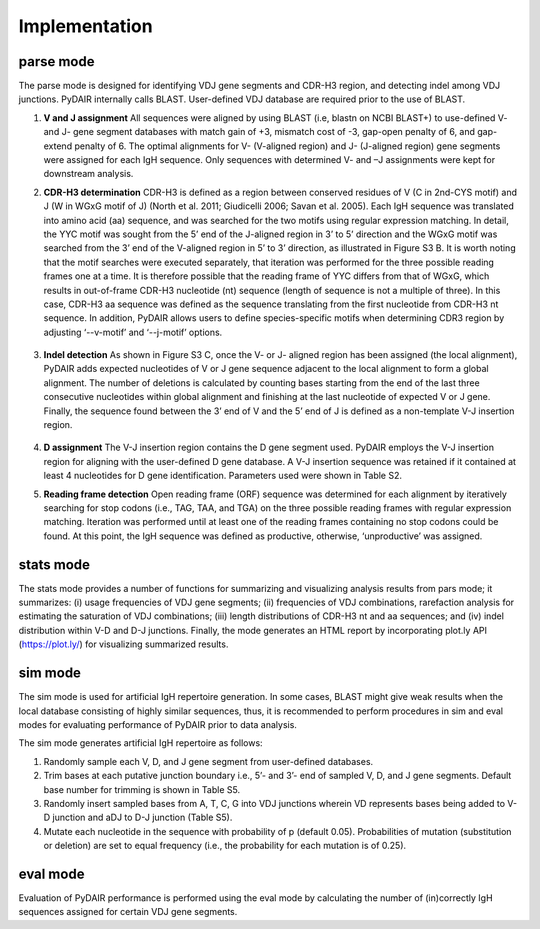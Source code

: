 ==============
Implementation
==============



parse mode
==========

The parse mode is designed for identifying VDJ gene segments and CDR-H3 region,
and detecting indel among VDJ junctions. PyDAIR internally calls BLAST.
User-defined VDJ database are required prior to the use of BLAST. 

.. image:: images/pydair-parse.png
    :align: center







#. **V and J assignment** 
   All sequences were aligned by using BLAST (i.e, blastn on NCBI BLAST+)
   to use-defined V- and J- gene segment databases with match gain of +3,
   mismatch cost of -3, gap-open penalty of 6, and gap-extend penalty of 6.
   The optimal alignments for V- (V-aligned region) and J- (J-aligned region)
   gene segments were assigned for each IgH sequence.
   Only sequences with determined V- and –J assignments were kept for downstream analysis. 
 
#. **CDR-H3 determination**
   CDR-H3 is defined as a region between conserved residues of V (C in 2nd-CYS motif)
   and J (W in WGxG motif of J) (North et al. 2011; Giudicelli 2006; Savan et al. 2005).
   Each IgH sequence was translated into amino acid (aa) sequence,
   and was searched for the two motifs using regular expression matching.
   In detail, the YYC motif was sought from the 5’ end of the J-aligned region
   in 3’ to 5’ direction and the WGxG motif was searched from the 3’ end of the
   V-aligned region in 5’ to 3’ direction, as illustrated in Figure S3 B.
   It is worth noting that the motif searches were executed separately,
   that iteration was performed for the three possible reading frames one at a time.
   It is therefore possible that the reading frame of YYC differs from that of WGxG,
   which results in out-of-frame CDR-H3 nucleotide (nt) sequence (length of sequence
   is not a multiple of three).
   In this case, CDR-H3 aa sequence was defined as the sequence translating from the
   first nucleotide from CDR-H3 nt sequence.
   In addition, PyDAIR allows users to define species-specific motifs when determining
   CDR3 region by adjusting ‘--v-motif’ and ‘--j-motif’ options.
    .. image:: images/pydair-parse-motif.png
        :align: center

#. **Indel detection**
   As shown in Figure S3 C, once the V- or J- aligned region has been assigned
   (the local alignment), PyDAIR adds expected nucleotides of V or J gene sequence
   adjacent to the local alignment to form a global alignment.
   The number of deletions is calculated by counting bases starting from the end of
   the last three consecutive nucleotides within global alignment and finishing at
   the last nucleotide of expected V or J gene.
   Finally, the sequence found between the 3’ end of V and the 5’ end of J is defined
   as a non-template V-J insertion region. 
    
    .. image:: images/pydair-parse-indels.png
        :align: center

#. **D assignment**
   The V-J insertion region contains the D gene segment used.
   PyDAIR employs the V-J insertion region for aligning with the user-defined D gene database.
   A V-J insertion sequence was retained if it contained at least 4 nucleotides
   for D gene identification. Parameters used were shown in Table S2. 

#. **Reading frame detection**
   Open reading frame (ORF) sequence was determined for each alignment by iteratively
   searching for stop codons (i.e., TAG, TAA, and TGA) on the three possible reading
   frames with regular expression matching.
   Iteration was performed until at least one of the reading frames containing no stop
   codons could be found.
   At this point, the IgH sequence was defined as productive, otherwise,
   ‘unproductive’ was assigned. 



stats mode
==========

The stats mode provides a number of functions for summarizing and visualizing analysis
results from pars mode; it summarizes:
(i) usage frequencies of VDJ gene segments;
(ii) frequencies of VDJ combinations, rarefaction analysis for estimating the
saturation of VDJ combinations; 
(iii) length distributions of CDR-H3 nt and aa sequences;
and (iv) indel distribution within V-D and D-J junctions.
Finally, the mode generates an HTML report by incorporating
plot.ly API (https://plot.ly/) for visualizing summarized results.



sim mode
========

The sim mode is used for artificial IgH repertoire generation.
In some cases, BLAST might give weak results when the local database consisting
of highly similar sequences, thus,
it is recommended to perform procedures in sim and eval modes for evaluating
performance of PyDAIR prior to data analysis. 

The sim mode generates artificial IgH repertoire as follows:

1) Randomly sample each V, D, and J gene segment from user-defined databases.
2) Trim bases at each putative junction boundary i.e., 5’- and 3’- end of
   sampled V, D, and J gene segments. Default base number for trimming is shown in Table S5. 
3) Randomly insert sampled bases from A, T, C, G into VDJ junctions wherein
   VD represents bases being added to V-D junction and aDJ to D-J junction (Table S5). 
4) Mutate each nucleotide in the sequence with probability of p (default 0.05).
   Probabilities of mutation (substitution or deletion) are set to equal frequency
   (i.e., the probability for each mutation is of 0.25).


eval mode
=========

Evaluation of PyDAIR performance is performed using the eval mode by calculating
the number of (in)correctly IgH sequences assigned for certain VDJ gene segments. 




    




